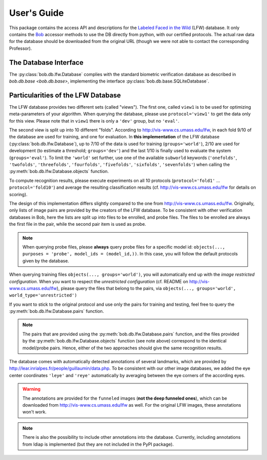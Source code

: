 .. vim: set fileencoding=utf-8 :
.. @author: Manuel Guenther <Manuel.Guenther@idiap.ch>
.. @date:   Thu Dec  6 12:28:25 CET 2012

==============
 User's Guide
==============

This package contains the access API and descriptions for the `Labeled Faced in the Wild <http://vis-www.cs.umass.edu/lfw>`_ (LFW) database.
It only contains the Bob_ accessor methods to use the DB directly from python, with our certified protocols.
The actual raw data for the database should be downloaded from the original URL (though we were not able to contact the corresponding Professor).

The Database Interface
----------------------

The :py:class:`bob.db.lfw.Database` complies with the standard biometric verification database as described in `bob.db.base <bob.db.base>`, implementing the interface :py:class:`bob.db.base.SQLiteDatabase`.


Particularities of the LFW Database
-----------------------------------

The LFW database provides two different sets (called "views").
The first one, called ``view1`` is to be used for optimizing meta-parameters of your algorithm.
When querying the database, please use ``protocol='view1'`` to get the data only for this view.
Please note that in ``view1`` there is only a ``'dev'`` group, but no ``'eval'``.

The second view is split up into 10 different "folds".
According to http://vis-www.cs.umass.edu/lfw, in each fold 9/10 of the database are used for training, and one for evaluation.
In **this implementation** of the LFW database (:py:class:`bob.db.lfw.Database`), up to 7/10 of the data is used for training (``groups='world'``), 2/10 are used for development (to estimate a threshold; ``groups='dev'``) and the last 1/10 is finally used to evaluate the system (``groups='eval'``).
To limit the ``'world'`` set further, use one of the available ``subworld`` keywords (``'onefolds'``, ``'twofolds'``, ``'threefolds'``, ``'fourfolds'``, ``'fivefolds'``, ``'sixfolds'``, ``'sevenfolds'``) when calling the :py:meth:`bob.db.lfw.Database.objects` function.

To compute recognition results, please execute experiments on all 10 protocols (``protocol='fold1'`` ... ``protocol='fold10'``) and average the resulting classification results (cf. http://vis-www.cs.umass.edu/lfw for details on scoring).

The design of this implementation differs slightly compared to the one from http://vis-www.cs.umass.edu/lfw.
Originally, only lists of image pairs are provided by the creators of the LFW database.
To be consistent with other verification databases in Bob, here the lists are split up into files to be enrolled, and probe files.
The files to be enrolled are always the first file in the pair, while the second pair item is used as probe.

.. note::
  When querying probe files, please **always** query probe files for a specific model id: ``objects(..., purposes = 'probe', model_ids = (model_id,))``.
  In this case, you will follow the default protocols given by the database.

When querying training files ``objects(..., groups='world')``, you will automatically end up with the *image restricted configuration*.
When you want to respect the *unrestricted configuration* (cf. README on http://vis-www.cs.umass.edu/lfw), please query the files that belong to the pairs, via ``objects(..., groups='world', world_type='unrestricted')``

If you want to stick to the original protocol and use only the pairs for training and testing, feel free to query the :py:meth:`bob.db.lfw.Database.pairs` function.

.. note::
  The pairs that are provided using the :py:meth:`bob.db.lfw.Database.pairs` function, and the files provided by the :py:meth:`bob.db.lfw.Database.objects` function (see note above) correspond to the identical model/probe pairs.
  Hence, either of the two approaches should give the same recognition results.

The database comes with automatically detected annotations of several landmarks, which are provided by http://lear.inrialpes.fr/people/guillaumin/data.php.
To be consistent with our other image databases, we added the eye center coordinates ``'leye'`` and ``'reye'`` automatically by averaging between the eye corners of the according eyes.

.. warning::
  The annotations are provided for the ``funneled`` images (**not the deep funneled ones**), which can be downloaded from http://vis-www.cs.umass.edu/lfw as well.
  For the original LFW images, these annotations won't work.

.. note::
  There is also the possibility to include other annotations into the database.
  Currently, including annotations from Idiap is implemented (but they are not included in the PyPI package).


.. _bob: https://www.idiap.ch/software/bob
